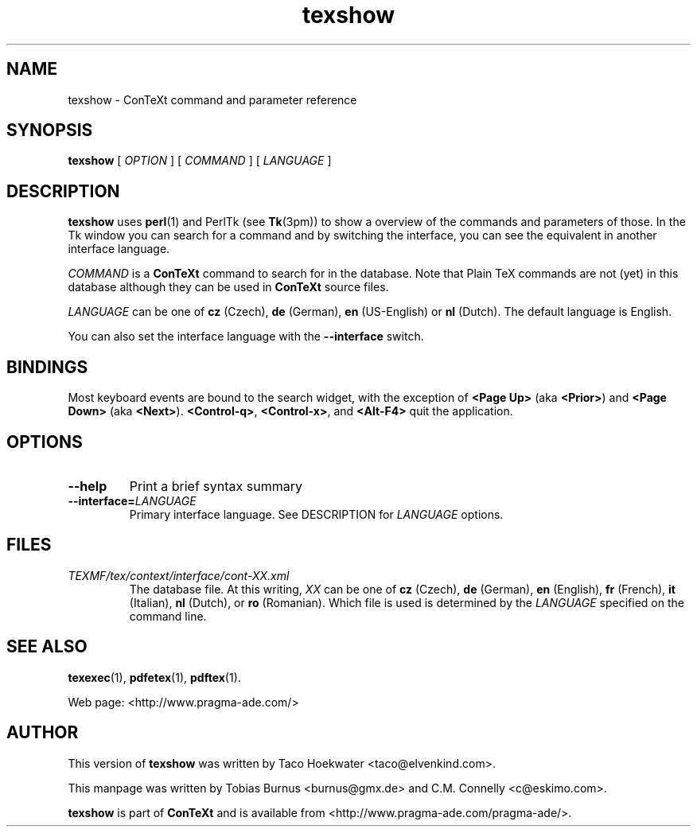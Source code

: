 .TH "texshow" "1" "Jul 2006" "ConTeXt" "CONTEXT" 
.PP 
.SH "NAME" 
texshow \- ConTeXt command and parameter reference
.PP 
.SH "SYNOPSIS" 
\fBtexshow\fP [ \fIOPTION\fP ] [ \fICOMMAND\fP ] 
[ \fILANGUAGE\fP ]
.PP 
.SH "DESCRIPTION" 
.PP 
\fBtexshow\fP uses \fBperl\fP(1) and PerlTk (see \fBTk\fP(3pm)) to
show a overview of the commands and parameters of those\&.  In the Tk
window you can search for a command and by switching the interface,
you can see the equivalent in another interface language\&.
.PP 
\fICOMMAND\fP is a \fBConTeXt\fP command to search for in the
database\&.  Note that Plain TeX commands are not (yet) in this database
although they can be used in \fBConTeXt\fP source files\&.
.PP 
\fILANGUAGE\fP can be one of \fBcz\fP (Czech), \fBde\fP
(German), \fBen\fP (US-English) or \fBnl\fP (Dutch)\&.  The default
language is English\&.
.PP 
You can also set the interface language with the
\fB--interface\fP switch\&.
.PP 
.SH "BINDINGS" 
.PP
Most keyboard events are bound to the search widget, with the
exception of \fB<Page Up>\fP (aka \fB<Prior>\fP) and \fB<Page Down>\fP
(aka \fB<Next>\fP).  \fB<Control-q>\fP, \fB<Control-x>\fP, and
\fB<Alt-F4>\fP quit the application\&.
.PP 
.SH "OPTIONS" 
.PP 
.IP "\fB--help\fP" 
Print a brief syntax summary 
.IP "\fB--interface=\fP\fILANGUAGE\fP" 
Primary interface language\&.
See DESCRIPTION for \fILANGUAGE\fP options\&. 
.PP 
.SH "FILES" 
.PP 
.IP "\fITEXMF/tex/context/interface/cont-\fIXX\fP\&.xml\fP" 
The database
file\&.  At this writing, \fIXX\fP can be one of \fBcz\fP (Czech),
\fBde\fP (German), \fBen\fP (English), \fBfr\fP (French),  
\fBit\fP (Italian), \fBnl\fP (Dutch), or \fBro\fP (Romanian)\&. 
Which file is used is determined by the
\fILANGUAGE\fP specified on the command line\&.
.PP 
.SH "SEE ALSO" 
.PP 
\fBtexexec\fP(1), \fBpdfetex\fP(1), \fBpdftex\fP(1)\&.
.PP 
Web page: <http://www\&.pragma-ade\&.com/>
.PP 
.SH "AUTHOR" 
.PP 
This version of \fBtexshow\fP was written by Taco Hoekwater
<taco@elvenkind\&.com>\&.
.PP 
This manpage was written by Tobias Burnus
<burnus@gmx\&.de> and C\&.M\&. Connelly
<c@eskimo\&.com>\&.
.PP 
\fBtexshow\fP is part of \fBConTeXt\fP and is available
from <http://www\&.pragma-ade\&.com/pragma-ade/>\&.
.PP 
